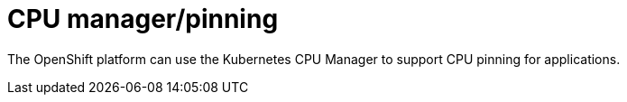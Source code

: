 [id="cnf-best-practices-cpu-manager-pinning"]
= CPU manager/pinning

The OpenShift platform can use the Kubernetes CPU Manager to support CPU pinning for applications.

